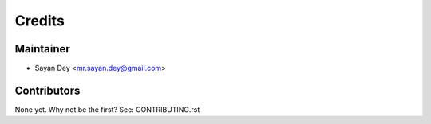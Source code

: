 =======
Credits
=======

Maintainer
----------

* Sayan Dey <mr.sayan.dey@gmail.com>

Contributors
------------

None yet. Why not be the first? See: CONTRIBUTING.rst
